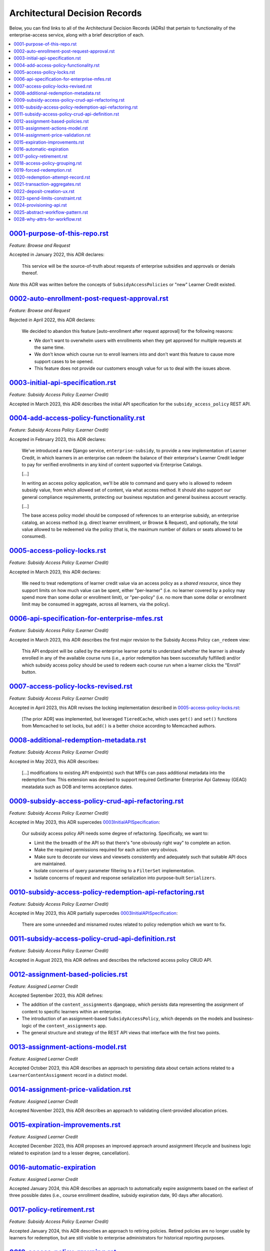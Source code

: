 Architectural Decision Records
##############################
Below, you can find links to all of the Architectural Decision Records (ADRs) that pertain
to functionality of the enterprise-access service, along with a brief description of each.

.. contents:: :local:


`<0001-purpose-of-this-repo.rst>`_
**********************************
*Feature: Browse and Request*

Accepted in January 2022, this ADR declares:

  This service will be the source-of-truth about requests of enterprise subsidies and approvals or denials thereof.

*Note* this ADR was written before the concepts of ``SubsidyAccessPolicies`` or "new" Learner Credit existed.

`<0002-auto-enrollment-post-request-approval.rst>`_
***************************************************
*Feature: Browse and Request*

Rejected in April 2022, this ADR declares:

  We decided to abandon this feature [auto-enrollment after request approval] for the following reasons:

  * We don't want to overwhelm users with enrollments when they get approved for multiple requests at the same time.
  * We don't know which course run to enroll learners into and don't want this feature to cause more support cases to be opened.
  * This feature does not provide our customers enough value for us to deal with the issues above.

`<0003-initial-api-specification.rst>`_
***************************************
*Feature: Subsidy Access Policy (Learner Credit)*

Accepted in March 2023, this ADR describes the initial API specification for the ``subsidy_access_policy`` REST API.

`<0004-add-access-policy-functionality.rst>`_
*********************************************
*Feature: Subsidy Access Policy (Learner Credit)*

Accepted in February 2023, this ADR declares:

  We've introduced a new Django service, ``enterprise-subsidy``, to provide a new implementation of Learner Credit,
  in which learners in an enterprise can redeem the balance of their enterprise's Learner Credit ledger to pay
  for verified enrollments in any kind of content supported via Enterprise Catalogs.
  
  [...]

  In writing an access policy application, we'll be able to command and query who is allowed to redeem
  subsidy value, from which allowed set of content, via what access method.  It should also support our
  general compliance requirements, protecting our business reputation and general business account veractiy.

  [...]

  The base access policy model should be composed of references to an enterprise subsidy, an enterprise catalog,
  an access method (e.g. direct learner enrollment, or Browse & Request), and optionally, the total value allowed
  to be redeemed via the policy (that is, the maximum number of dollars or seats allowed to be consumed).

`<0005-access-policy-locks.rst>`_
*********************************
*Feature: Subsidy Access Policy (Learner Credit)*

Accepted in March 2023, this ADR declares:

  We need to treat redemptions of learner credit value via an access policy as a `shared resource`,
  since they support limits on how much value can be spent, either "per-learner" (i.e. no learner covered by
  a policy may spend more than some dollar or enrollment limit), or "per-policy" (i.e. no more than
  some dollar or enrollment limit may be consumed in aggregate, across all learners, via the policy).

`<0006-api-specification-for-enterprise-mfes.rst>`_
***************************************************
*Feature: Subsidy Access Policy (Learner Credit)*

Accepted in March 2023, this ADR describes the first major revision to the Subsidy Access Policy ``can_redeem`` view:

  This API endpoint will be called by the enterprise learner portal to understand whether
  the learner is already enrolled in any of the available course runs (i.e., a prior redemption has been successfully
  fulfilled) and/or which subsidy access policy should be used to redeem each course run when a learner
  clicks the "Enroll" button. 

`<0007-access-policy-locks-revised.rst>`_
*****************************************
*Feature: Subsidy Access Policy (Learner Credit)*

Accepted in April 2023, this ADR revises the locking implementation described in `<0005-access-policy-locks.rst>`_:

  [The prior ADR] was implemented, but leveraged ``TieredCache``, which uses
  ``get()`` and ``set()`` functions from Memcached to set locks, but ``add()`` is a better choice according to Memcached
  authors.

`<0008-additional-redemption-metadata.rst>`_
********************************************
*Feature: Subsidy Access Policy (Learner Credit)*

Accepted in May 2023, this ADR describes:

  [...] modifications to existing API endpoint(s) such that MFEs can pass
  additional metadata into the redemption flow. This extension was devised to support required
  GetSmarter Enterprise Api Gateway (GEAG) meatadata such as DOB and terms acceptance dates.

`<0009-subsidy-access-policy-crud-api-refactoring.rst>`_
********************************************************
*Feature: Subsidy Access Policy (Learner Credit)*

Accepted in May 2023, this ADR supercedes `<0003 Initial API Specification>`_:

  Our subsidy access policy API needs some degree of refactoring.  Specifically, we want to:

  - Limit the the breadth of the API so that there's "one obviously right way" to complete an action.
  - Make the required permissions required for each action very obvious.
  - Make sure to decorate our views and viewsets consistently and adequately such that suitable API docs are maintained.
  - Isolate concerns of query parameter filtering to a ``FilterSet`` implementation.
  - Isolate concerns of request and response serialization into purpose-built ``Serializers``.

`<0010-subsidy-access-policy-redemption-api-refactoring.rst>`_
**************************************************************
*Feature: Subsidy Access Policy (Learner Credit)*

Accepted in May 2023, this ADR partially supercedes `<0003 Initial API Specification>`_:

  There are some unneeded and misnamed routes related to policy redemption which we want to fix.

`<0011-subsidy-access-policy-crud-api-definition.rst>`_
**************************************************************
*Feature: Subsidy Access Policy (Learner Credit)*

Accepted in August 2023, this ADR defines and describes the refactored access policy CRUD API.

`<0012-assignment-based-policies.rst>`_
*******************************************
*Feature: Assigned Learner Credit*

Accepted September 2023, this ADR defines:

- The addition of the ``content_assignments`` djangoapp, which persists
  data representing the assignment of content to specific learners within an enterprise.
- The introduction of an assignment-based ``SubsidyAccessPolicy``, which
  depends on the models and business-logic of the ``content_assignments`` app.
- The general structure and strategy of the REST API views that interface with
  the first two points.

`<0013-assignment-actions-model.rst>`_
*******************************************
*Feature: Assigned Learner Credit*

Accepted October 2023, this ADR describes an approach to persisting data about
certain actions related to a ``LearnerContentAssignment`` record in a distinct model.

`<0014-assignment-price-validation.rst>`_
*******************************************
*Feature: Assigned Learner Credit*

Accepted November 2023, this ADR describes an approach to validating
client-provided allocation prices.

`<0015-expiration-improvements.rst>`_
*******************************************
*Feature: Assigned Learner Credit*

Accepted December 2023, this ADR proposes an improved approach
around assignment lifecycle and business logic related to expiration (and
to a lesser degree, cancellation).

`<0016-automatic-expiration>`_
********************************
*Feature: Assigned Learner Credit*

Accepted January 2024, this ADR describes an approach to automatically
expire assignments based on the earliest of three possible dates (i.e.,
course enrollment deadline, subsidy expiration date, 90 days after
allocation).

`<0017-policy-retirement.rst>`_
********************************
*Feature: Subsidy Access Policy (Learner Credit)*

Accepted January 2024, this ADR describes an approach to retiring
policies. Retired policies are no longer usable by learners for redemption,
but are still visible to enterprise administrators for historical reporting
purposes.

`<0018-access-policy-grouping.rst>`_
********************************
*Feature: Subsidy Access Policy and Groups (Learner Credit)*

Accepted February 2024, this ADR describes an approach to associating
learner-group membership within an Enterprise Customer with
Subsidy Access Policy records.

`<0019-forced-redemption.rst>`_
********************************
*Feature: Subsidy Access Policy Redemption*

Accepted April 2024, this ADR describes a new ``ForcedPolicyRedemption``
model and Django admin view for forcing redemption via a learner
credit Subsidy Access Policy.

`<0020-redemption-attempt-record.rst>`_
********************************
*Feature: Subsidy Access Policy Redemption*

Proposed April 2024, this ADR describes a new ``RedemptionAttempt``
model for audit-log type records regarding redemption for learner credit 
Subsidy Access Policy.

`<0021-transaction-aggregates.rst>`_
********************************
*Feature: Subsidy Access Policy Aggregate*

Proposed April 2024, this ADR describes a new ``aggregate`` redemption
model that contains count/spend metrics at the subsidy level, policy level,
and policy+learner level for learner credit Subsidy Access Policy.

`<0022-deposit-creation-ux.rst>`_
********************************
*Feature: Subsidy Access Policy Deposits*

Accepted July 2024, this ADR describes a new Django admin action for the
``SubsidyAccessPolicy`` edit page called "Deposit Funds". It automates much
of the workflow around adding additional funds to a subsidy directly from the 
related policy.

`<0023-spend-limits-constraint.rst>`_
********************************
*Feature: Subsidy Access Policy Spend-limit*

Accepted June 2024, this ADR describes a new constraint on the
``SubsidyAccessPolicy`` model's ``spend_limit`` field on the model's
``clean()`` function. It prevents admins from increasing the policy's
``spend_limit`` above the subsidy's ``total_deposits``.

`<0024-provisioning-api.rst>`_
******************************
*Feature: Self-service Provisioning*

Proposed February 2025, this ADR describes a singular endpoint that will
make downstream calls across multiple services to provision net-new core
enterprise business records.

`<0025-abstract-workflow-pattern.rst>`_
***************************************
*Feature: Self-service Provisioning*

Proposed March 2025, this ADR describes an abstract workflow pattern
that will be wrapped around our provisioning implementation.

`<0028-why-attrs-for-workflow.rst>`_
***************************************
*Feature: Self-service Provisioning and workflows*

Proposed April 2025, this ADR describes the rationale
for introducing attrs/cattrs for defining Input/Output workflow objects.
